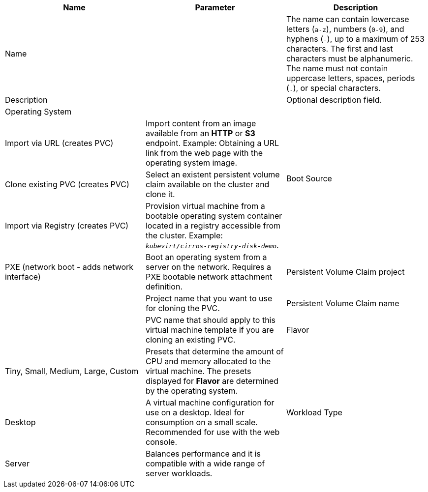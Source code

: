 // Module included in the following assemblies:
//
// * virt/virtual_machines/virt-create-vms.adoc
// * virt/virtual_machines/importing_vms/virt-importing-vmware-vm.adoc
// * virt/virtual_machines/importing_vms/virt-importing-rhv-vm.adoc
// * virt/vm_templates/virt-creating-vm-template.adoc

// VM wizard includes additional options to VM template wizard
// Call appropriate attribute in the assembly

[id="virt-vm-wizard-fields-web_{context}"]
ifdef::virtualmachine[]
= Virtual machine wizard fields
endif::[]
ifdef::vmtemplate[]
= Virtual machine template wizard fields
endif::[]

|===
|Name |Parameter |Description

ifdef::vmtemplate[]
|Template
|
|Template from which to create the virtual machine. Selecting a template will automatically complete other fields.
endif::[]

|Name
|
|The name can contain lowercase letters (`a-z`), numbers (`0-9`), and hyphens (`-`), up to a maximum of 253 characters. The first and last characters must be alphanumeric. The name must not contain uppercase letters, spaces, periods (`.`), or special characters.

ifdef::vmtemplate[]
|Template provider
|
|The name of the user who is creating the template for the cluster or any meaningful name that identifies this template.
endif::[]

ifdef::vmtemplate[]
.2+|Template support
|No additional support
|This template does not have additional support in the cluster.

|Support by template provider
|This template is supported by the template provider.
endif::[]

|Description
|
|Optional description field.

|Operating System
|
ifdef::virtualmachine[]
|The primary operating system that is selected for the virtual machine in the template. You cannot edit this field when creating a virtual machine from a template.
endif::[]
ifdef::vmtemplate[]
|The primary operating system that is selected for the virtual machine. Selecting an operating system automatically selects the default *Flavor* and *Workload Type* for that operating system.
endif::[]

.4+|Boot Source
|Import via URL (creates PVC)
|Import content from an image available from an *HTTP* or *S3* endpoint. Example: Obtaining a URL link from the web page with the operating system image.

|Clone existing PVC (creates PVC)
|Select an existent persistent volume claim available on the cluster and clone it.

|Import via Registry (creates PVC)
|Provision virtual machine from a bootable operating system container located in a registry accessible from the cluster. Example: `_kubevirt/cirros-registry-disk-demo_`.

|PXE (network boot - adds network interface)
|Boot an operating system from a server on the network. Requires a PXE bootable network attachment definition.

|Persistent Volume Claim project
|
|Project name that you want to use for cloning the PVC.

|Persistent Volume Claim name
|
|PVC name that should apply to this virtual machine template if you are cloning an existing PVC.

|Flavor
|Tiny, Small, Medium, Large, Custom
|Presets that determine the amount of CPU and memory allocated to the virtual machine. The presets displayed for *Flavor* are determined by the operating system.

.3+|Workload Type

|Desktop
|A virtual machine configuration for use on a desktop. Ideal for consumption on a small scale. Recommended for use with the web console.

|Server
|Balances performance and it is compatible with a wide range of server workloads.

|High-Performance
|A virtual machine configuration that is optimized for high-performance workloads.

ifdef::virtualmachine[]
|Start this virtual machine after creation.
|
|Select to automatically start the virtual machine upon creation.
endif::[]
|===
